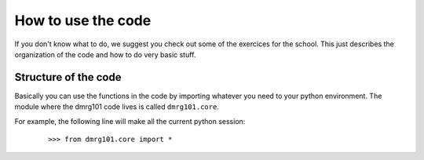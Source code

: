 .. How to use the code for users.

How to use the code
===================

If you don't know what to do, we suggest you check out some of the
exercices for the school. This just describes the organization of the
code and how to do very basic stuff.

Structure of the code
---------------------

Basically you can use the functions in the code by importing whatever you
need to your python environment. The module where the dmrg101 code lives
is called ``dmrg101.core``.

For example, the following line will make all the current python session:
 ::

        >>> from dmrg101.core import *

